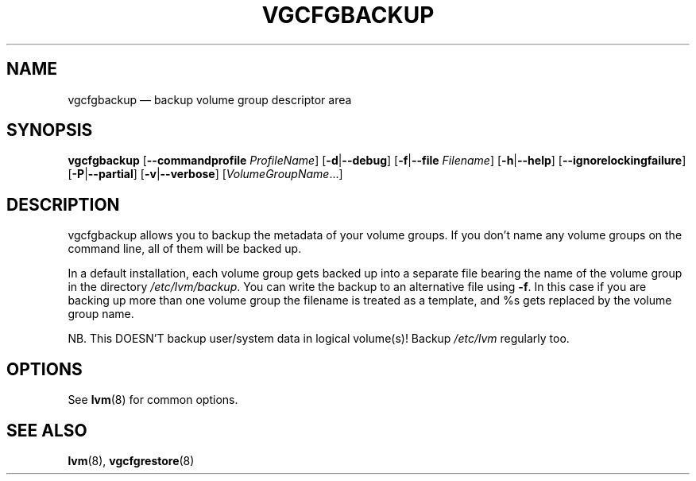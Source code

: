 .TH VGCFGBACKUP 8 "LVM TOOLS 2.02.153(2)-git (2016-04-30)" "Sistina Software UK" \" -*- nroff -*-
.SH NAME
vgcfgbackup \(em backup volume group descriptor area
.SH SYNOPSIS
.B vgcfgbackup
.RB [ \-\-commandprofile
.IR ProfileName ]
.RB [ \-d | \-\-debug ]
.RB [ \-f | \-\-file
.IR Filename ]
.RB [ \-h | \-\-help ]
.RB [ \-\-ignorelockingfailure ]
.RB [ \-P | \-\-partial ]
.RB [ \-v | \-\-verbose ]
.RI [ VolumeGroupName ...]
.SH DESCRIPTION
vgcfgbackup allows you to backup the metadata of your volume groups.
If you don't name any volume groups on the command line, all of them
will be backed up.
.sp
In a default installation, each volume group gets backed up into a separate
file bearing the name of the volume group in the directory
\fI/etc/lvm/backup\fP.
You can write the backup to an alternative file using \fB\-f\fP.  In this case
if you are backing up more than one volume group the filename is
treated as a template, and %s gets replaced by the volume group name.
.sp
NB. This DOESN'T backup user/system data in logical
volume(s)!  Backup \fI/etc/lvm\fP regularly too.
.SH OPTIONS
See \fBlvm\fP(8) for common options.
.SH SEE ALSO
.BR lvm (8),
.BR vgcfgrestore (8)
